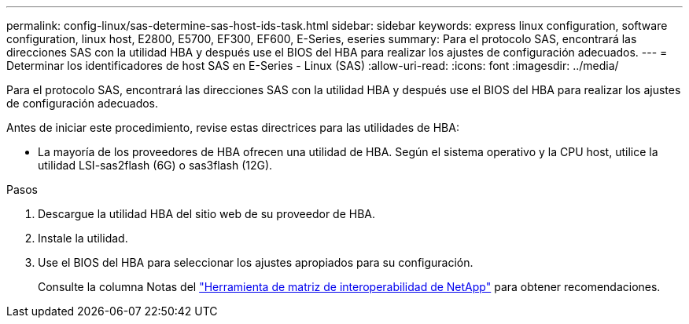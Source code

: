 ---
permalink: config-linux/sas-determine-sas-host-ids-task.html 
sidebar: sidebar 
keywords: express linux configuration, software configuration, linux host, E2800, E5700, EF300, EF600, E-Series, eseries 
summary: Para el protocolo SAS, encontrará las direcciones SAS con la utilidad HBA y después use el BIOS del HBA para realizar los ajustes de configuración adecuados. 
---
= Determinar los identificadores de host SAS en E-Series - Linux (SAS)
:allow-uri-read: 
:icons: font
:imagesdir: ../media/


[role="lead"]
Para el protocolo SAS, encontrará las direcciones SAS con la utilidad HBA y después use el BIOS del HBA para realizar los ajustes de configuración adecuados.

Antes de iniciar este procedimiento, revise estas directrices para las utilidades de HBA:

* La mayoría de los proveedores de HBA ofrecen una utilidad de HBA. Según el sistema operativo y la CPU host, utilice la utilidad LSI-sas2flash (6G) o sas3flash (12G).


.Pasos
. Descargue la utilidad HBA del sitio web de su proveedor de HBA.
. Instale la utilidad.
. Use el BIOS del HBA para seleccionar los ajustes apropiados para su configuración.
+
Consulte la columna Notas del https://mysupport.netapp.com/matrix["Herramienta de matriz de interoperabilidad de NetApp"^] para obtener recomendaciones.


